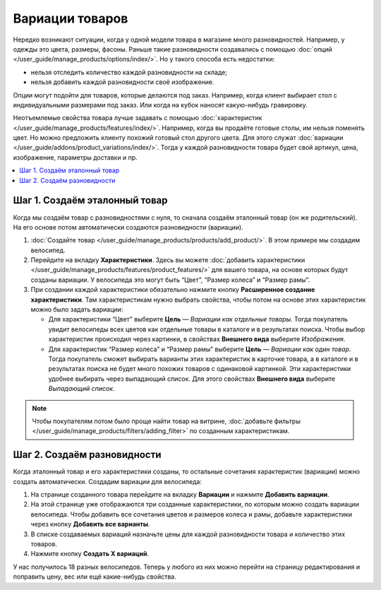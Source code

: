 ****************
Вариации товаров
****************

Нередко возникают ситуации, когда у одной модели товара в магазине много разновидностей. Например, у одежды это цвета, размеры, фасоны. Раньше такие разновидности создавались с помощью :doc:`опций </user_guide/manage_products/options/index/>`. Но у такого способа есть недостатки:

* нельзя отследить количество каждой разновидности на складе;

* нельзя добавить каждой разновидности своё изображение.

Опции могут подойти для товаров, которые делаются под заказ. Например, когда клиент выбирает стол с индивидуальными размерами под заказ. Или когда на кубок наносят какую-нибудь гравировку.

Неотъемлемые свойства товара лучше задавать с помощью :doc:`характеристик </user_guide/manage_products/features/index/>`. Например, когда вы продаёте готовые столы, им нельзя поменять цвет. Но можно предложить клиенту похожий готовый стол другого цвета. Для этого служат :doc:`вариации </user_guide/addons/product_variations/index/>`. Тогда у каждой разновидности товара будет свой артикул, цена, изображение, параметры доставки и пр. 

.. contents::
    :local:

==============================
Шаг 1. Создаём эталонный товар
==============================

Когда мы создаём товар с разновидностями с нуля, то сначала создаём эталонный товар (он же родительский). На его основе потом автоматически создаются разновидности (вариации).

#. :doc:`Создайте товар </user_guide/manage_products/products/add_product/>`. В этом примере мы создадим велосипед.

#. Перейдите на вкладку **Характеристики**. Здесь вы можете :doc:`добавить характеристики </user_guide/manage_products/features/product_features/>` для вашего товара, на основе которых будут созданы вариации. У велосипеда это могут быть “Цвет”, “Размер колеса” и “Размер рамы”.

#. При создании каждой характеристики обязательно нажмите кнопку **Расширенное создание характеристики**. Там характеристикам нужно выбрать свойства, чтобы потом на основе этих характеристик можно было задать вариации:

   * Для характеристики “Цвет” выберите **Цель** — *Вариации как отдельные товары*. Тогда покупатель увидит велосипеды всех цветов как отдельные товары в каталоге и в результатах поиска. Чтобы выбор характеристик происходил через картинки, в свойствах **Внешнего вида** выберите *Изображения*. 

   * Для характеристик “Размер колеса” и “Размер рамы” выберите **Цель** — *Вариации как один товар*. Тогда покупатель сможет выбирать варианты этих характеристик в карточке товара, а в каталоге и в результатах поиска не будет много похожих товаров с одинаковой картинкой. Эти характеристики удобнее выбирать через выпадающий список. Для этого свойствах **Внешнего вида** выберите *Выпадающий список*.

   .. fancybox:: img/features.png
       :alt: Характеристики на витрине.   

.. note::

    Чтобы покупателям потом было проще найти товар на витрине, :doc:`добавьте фильтры </user_guide/manage_products/filters/adding_filter>` по созданным характеристикам. 

============================
Шаг 2. Создаём разновидности
============================

Когда эталонный товар и его характеристики созданы, то остальные сочетания характеристик (вариации) можно создать автоматически. Создадим вариации для велосипеда:
  
#. На странице созданного товара перейдите на вкладку **Вариации** и нажмите **Добавить вариации**. 

#. На этой странице уже отображаются три созданные характеристики, по которым можно создать вариации велосипеда. Чтобы добавить все сочетания цветов и размеров колеса и рамы, добавьте характеристики через кнопку **Добавить все варианты**. 

#. В списке создаваемых вариаций назначьте цены для каждой разновидности товара и количество этих товаров.  

#. Нажмите кнопку **Создать X вариаций**.

У нас получилось 18 разных велосипедов. Теперь у любого из них можно перейти на страницу редактирования и поправить цену, вес или ещё какие-нибудь свойства. 

.. fancybox:: img/many_variations.png
       :alt: Созданные вариации.   